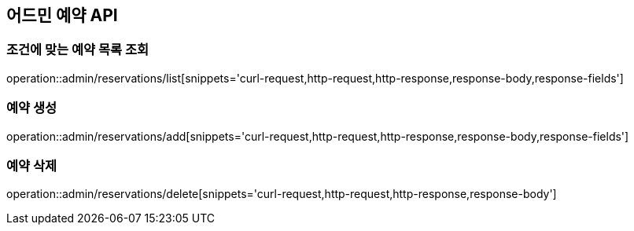 == 어드민 예약 API

=== 조건에 맞는 예약 목록 조회
operation::admin/reservations/list[snippets='curl-request,http-request,http-response,response-body,response-fields']

=== 예약 생성
operation::admin/reservations/add[snippets='curl-request,http-request,http-response,response-body,response-fields']

=== 예약 삭제
operation::admin/reservations/delete[snippets='curl-request,http-request,http-response,response-body']
